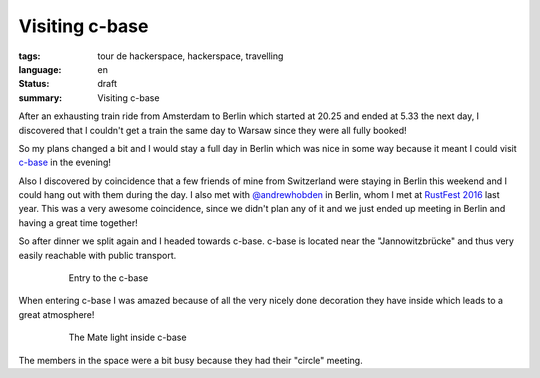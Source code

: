 Visiting c-base
===============

:tags: tour de hackerspace, hackerspace, travelling
:language: en
:status: draft
:summary: Visiting c-base

After an exhausting train ride from Amsterdam to Berlin which started at 20.25
and ended at 5.33 the next day, I discovered that I couldn't get a train the
same day to Warsaw since they were all fully booked!

So my plans changed a bit and I would stay a full day in Berlin which was nice
in some way because it meant I could visit `c-base`_ in the evening!

Also I discovered by coincidence that a few friends of mine from Switzerland
were staying in Berlin this weekend and I could hang out with them during the
day.  I also met with `@andrewhobden`_ in Berlin, whom I met at `RustFest
2016`_ last year.  This was a very awesome coincidence, since we didn't plan
any of it and we just ended up meeting in Berlin and having a great time
together!

So after dinner we split again and I headed towards c-base.  c-base is located
near the "Jannowitzbrücke" and thus very easily reachable with public
transport.

.. figure:: /images/tour_de_hackerspace/cbase/cbase_entry.jpg
    :alt: Entry to the c-base
    :align: center
    :width: 80%
    :figwidth: 80%

    Entry to the c-base

When entering c-base I was amazed because of all the very nicely done
decoration they have inside which leads to a great atmosphere!

.. figure:: images/tour_de_hackerspace/cbase/cbase_mate_light.jpg
    :alt: The Mate light
    :align: center
    :width: 80%
    :figwidth: 80%

    The Mate light inside c-base

The members in the space were a bit busy because they had their "circle"
meeting.


.. _`c-base`: https://www.c-base.org/
.. _`@andrewhobden`: https://twitter.com/andrewhobden
.. _`RustFest 2016`: http://2016.rustfest.eu/
